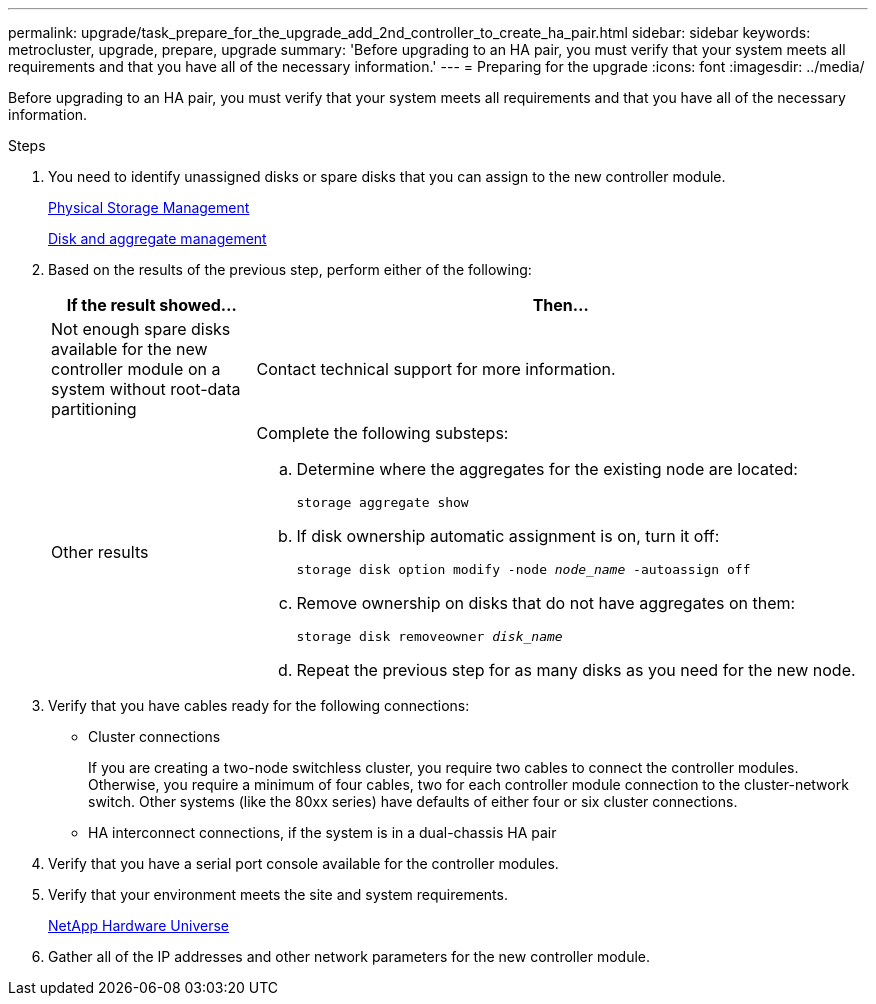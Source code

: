 ---
permalink: upgrade/task_prepare_for_the_upgrade_add_2nd_controller_to_create_ha_pair.html
sidebar: sidebar
keywords: metrocluster, upgrade, prepare, upgrade
summary: 'Before upgrading to an HA pair, you must verify that your system meets all requirements and that you have all of the necessary information.'
---
= Preparing for the upgrade
:icons: font
:imagesdir: ../media/

[.lead]
Before upgrading to an HA pair, you must verify that your system meets all requirements and that you have all of the necessary information.

.Steps

. You need to identify unassigned disks or spare disks that you can assign to the new controller module.
+
https://library.netapp.com/ecm/ecm_download_file/ECMLP2427462[Physical Storage Management^]
+
https://docs.netapp.com/ontap-9/topic/com.netapp.doc.dot-cm-psmg/home.html[Disk and aggregate management^]

. Based on the results of the previous step, perform either of the following:
+
[cols="1,3"]
|===

h| If the result showed... h| Then...

a|
Not enough spare disks available for the new controller module on a system without root-data partitioning
a|
Contact technical support for more information.

a|
Other results

a|
Complete the following substeps:

.. Determine where the aggregates for the existing node are located:
+
`storage aggregate show`
.. If disk ownership automatic assignment is on, turn it off:
+
`storage disk option modify -node _node_name_ -autoassign off`
.. Remove ownership on disks that do not have aggregates on them:
+
`storage disk removeowner _disk_name_`
.. Repeat the previous step for as many disks as you need for the new node.

|===

. Verify that you have cables ready for the following connections:
** Cluster connections
+
If you are creating a two-node switchless cluster, you require two cables to connect the controller modules. Otherwise, you require a minimum of four cables, two for each controller module connection to the cluster-network switch. Other systems (like the 80xx series) have defaults of either four or six cluster connections.

** HA interconnect connections, if the system is in a dual-chassis HA pair
. Verify that you have a serial port console available for the controller modules.
. Verify that your environment meets the site and system requirements.
+
https://hwu.netapp.com[NetApp Hardware Universe^]

. Gather all of the IP addresses and other network parameters for the new controller module.

// BURT 1448684, 01 FEB 2022
